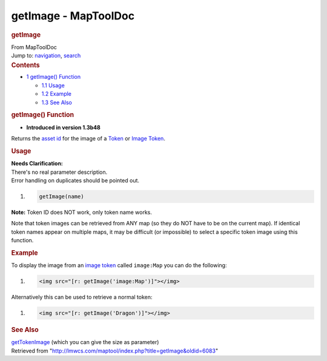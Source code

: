=====================
getImage - MapToolDoc
=====================

.. contents::
   :depth: 3
..

.. container:: noprint
   :name: mw-page-base

.. container:: noprint
   :name: mw-head-base

.. container:: mw-body
   :name: content

   .. container:: mw-indicators

   .. rubric:: getImage
      :name: firstHeading
      :class: firstHeading

   .. container:: mw-body-content
      :name: bodyContent

      .. container::
         :name: siteSub

         From MapToolDoc

      .. container::
         :name: contentSub

      .. container:: mw-jump
         :name: jump-to-nav

         Jump to: `navigation <#mw-head>`__, `search <#p-search>`__

      .. container:: mw-content-ltr
         :name: mw-content-text

         .. container:: toc
            :name: toc

            .. container::
               :name: toctitle

               .. rubric:: Contents
                  :name: contents

            -  `1 getImage() Function <#getImage.28.29_Function>`__

               -  `1.1 Usage <#Usage>`__
               -  `1.2 Example <#Example>`__
               -  `1.3 See Also <#See_Also>`__

         .. rubric:: getImage() Function
            :name: getimage-function

         .. container:: template_version

            • **Introduced in version 1.3b48**

         .. container:: template_description

            Returns the `asset
            id </maptool/index.php?title=asset_id&action=edit&redlink=1>`__
            for the image of a `Token <Token>`__ or `Image
            Token <Image_Token>`__.

         .. rubric:: Usage
            :name: usage

         .. container:: template_clarify

            | **Needs Clarification:**
            | There's no real parameter description.
            | Error handling on duplicates should be pointed out.

         .. container:: mw-geshi mw-code mw-content-ltr

            .. container:: mtmacro source-mtmacro

               #. .. code-block:: none

                     getImage(name)

         **Note:** Token ID does NOT work, only token name works.

         Note that token images can be retrieved from ANY map (so they
         do NOT have to be on the current map). If identical token names
         appear on multiple maps, it may be difficult (or impossible) to
         select a specific token image using this function.

         .. rubric:: Example
            :name: example

         .. container:: template_example

            To display the image from an `image
            token <Token:image_token>`__ called
            ``image:Map`` you can do the following:

            .. container:: mw-geshi mw-code mw-content-ltr

               .. container:: mtmacro source-mtmacro

                  #. .. code-block:: none

                        <img src="[r: getImage('image:Map')]"></img>

            Alternatively this can be used to retrieve a normal token:

            .. container:: mw-geshi mw-code mw-content-ltr

               .. container:: mtmacro source-mtmacro

                  #. .. code-block:: none

                        <img src="[r: getImage('Dragon')]"></img>

         .. rubric:: See Also
            :name: see-also

         .. container:: template_also

            `getTokenImage <getTokenImage>`__ (which you
            can give the size as parameter)

      .. container:: printfooter

         Retrieved from
         "http://lmwcs.com/maptool/index.php?title=getImage&oldid=6083"

